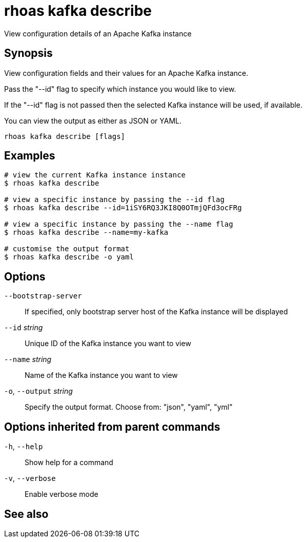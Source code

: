 ifdef::env-github,env-browser[:context: cmd]
[id='ref-rhoas-kafka-describe_{context}']
= rhoas kafka describe

[role="_abstract"]
View configuration details of an Apache Kafka instance

[discrete]
== Synopsis

View configuration fields and their values for an Apache Kafka instance.

Pass the "--id" flag to specify which instance you would like to view.

If the "--id" flag is not passed then the selected Kafka instance will be used, if available.

You can view the output as either as JSON or YAML.


....
rhoas kafka describe [flags]
....

[discrete]
== Examples

....
# view the current Kafka instance instance
$ rhoas kafka describe

# view a specific instance by passing the --id flag
$ rhoas kafka describe --id=1iSY6RQ3JKI8Q0OTmjQFd3ocFRg

# view a specific instance by passing the --name flag
$ rhoas kafka describe --name=my-kafka

# customise the output format
$ rhoas kafka describe -o yaml

....

[discrete]
== Options

      `--bootstrap-server`::    If specified, only bootstrap server host of the Kafka instance will be displayed
      `--id` _string_::         Unique ID of the Kafka instance you want to view
      `--name` _string_::       Name of the Kafka instance you want to view
  `-o`, `--output` _string_::   Specify the output format. Choose from: "json", "yaml", "yml"

[discrete]
== Options inherited from parent commands

  `-h`, `--help`::      Show help for a command
  `-v`, `--verbose`::   Enable verbose mode

[discrete]
== See also


ifdef::env-github,env-browser[]
* link:rhoas_kafka.adoc#rhoas-kafka[rhoas kafka]	 - Create, view, use, and manage your Kafka instances
endif::[]
ifdef::pantheonenv[]
* link:{path}#ref-rhoas-kafka_{context}[rhoas kafka]	 - Create, view, use, and manage your Kafka instances
endif::[]

